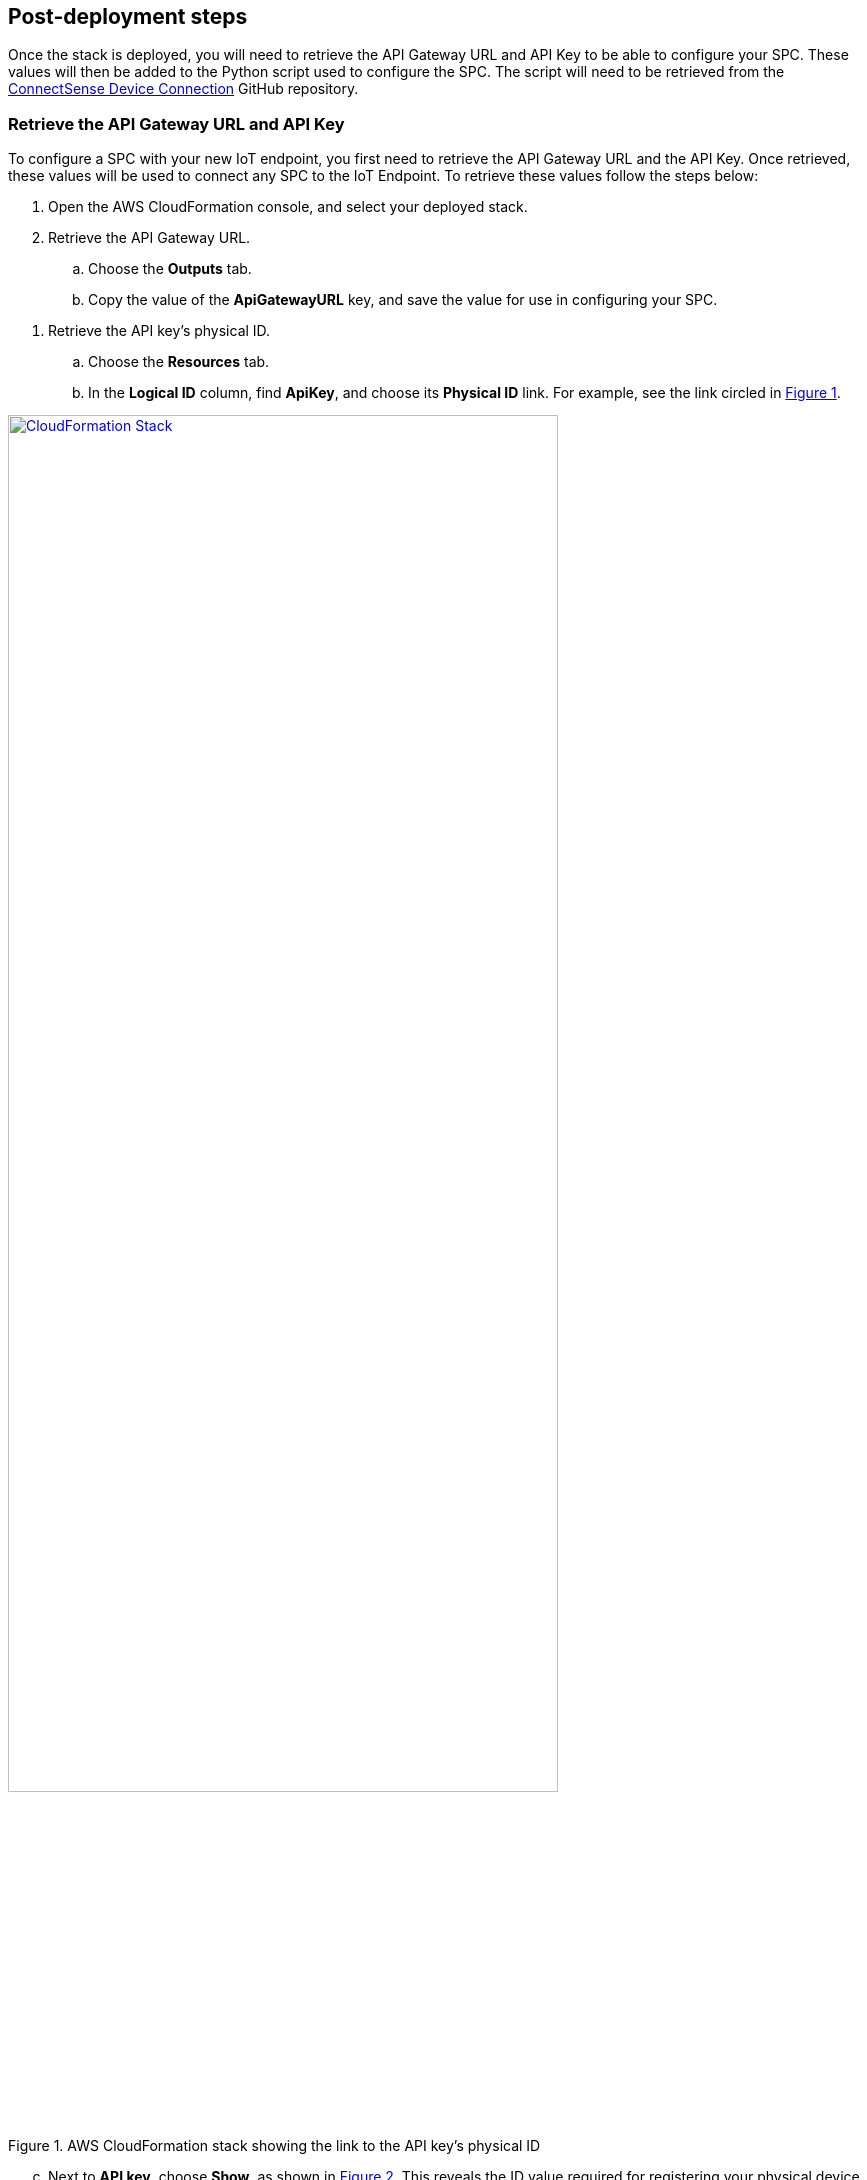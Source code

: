 //TODO Marcia to add "start" notes to adjust numbering throughout.

:xrefstyle: short
== Post-deployment steps

Once the stack is deployed, you will need to retrieve the API Gateway URL and API Key to be able to configure your SPC. These values will then be added to the Python script used to configure the SPC. The script will need to be retrieved from the https://github.com/connectsense/quickstart-devkit-device-connection[ConnectSense Device Connection] GitHub repository.

=== Retrieve the API Gateway URL and API Key

To configure a SPC with your new IoT endpoint, you first need to retrieve the API Gateway URL and the API Key. Once retrieved, these values will be used to connect any SPC to the IoT Endpoint. 
To retrieve these values follow the steps below:
//TODO Done | Dylan, What context could we provide here? For example, what new endpoint are we talking about? And couldn't we have more than one device? What will we have accomplished at the end of this set of steps, and why are we doing it?

. Open the AWS CloudFormation console, and select your deployed stack. 

. Retrieve the API Gateway URL.
.. Choose the *Outputs* tab.
.. Copy the value of the *ApiGatewayURL* key, and save the value for use in configuring your SPC.

//TODO Done above | Dylan, Why are we retrieving this URL? Are we supposed to paste it somewhere?

. Retrieve the API key's physical ID.
.. Choose the *Resources* tab.
.. In the *Logical ID* column, find *ApiKey*, and choose its *Physical ID* link. For example, see the link circled in <<api-key-id>>.

[#api-key-id]
.AWS CloudFormation stack showing the link to the API key's physical ID
[link=images/cloudformation-stack.png]
image::../images/cloudformation-stack.png[CloudFormation Stack, 80%]

[start=3]
.. Next to *API key*, choose *Show*, as shown in <<api-key>>. This reveals the ID value required for registering your physical device. Save this value for use in configuring your SPC.

//TODO Done above | Dylan, After we reveal this value, are we supposed to click it? Or copy and paste it somewhere, or otherwise do something with it?

[#api-key]
.API Gateway, API key
[link=images/cloudformation-apikey.png]
image::../images/cloudformation-apikey.png[CloudFormation API key, 60%]

=== Configure the SPC with your new IoT endpoint

NOTE: The python script used for configuring your Smart Power Cord for AWS is maintained, and hosted by Connect Sense in their GitHub repository. 
It is therefore required that you navigate to their repository to retrieve the script.

To configure the SPC to connect to the AWS Cloud, download the https://github.com/connectsense/quickstart-devkit-device-connection[ConnectSense Device Connection repository^], which contains the python script to configure the SPC. You will need the *API Gateway URL* and the *API Key* retrieved above. Follow the steps in the ConnectSense Device Connection repository to configure your SPC.


//TODO Done - added a note | Dylan, What's the relationship between that DevKit repo and the Quick Start repo? We may need a bit of description here in this step, above, and maybe some description at the top of the section to help people understand this before they jump in on the steps.

=== Create an Amazon QuickSight dashboard

Amazon Quicksight can be utilized to create a dashboard to visualize the metrics from the connected SPC's. The steps below demonstrate setting up a dashboard for visualizing the watts used by the connected SPC over time.
//TODO Done | Dylan, What context would be helpful to set here for first timers? Remind us at a high level what we'll accomplish in this section and why we're doing it. Is this procedure below just an example? What else might people want to know or do to set up a dashboard?

If you are required to grant Quicksight access to AWS IoT Analytics, follow the steps in the https://docs.aws.amazon.com/iotanalytics/latest/userguide/data-visualization.html#visualization-quicksight[AWS IoT Analytics Data Visualization^] guide.

.    	From the AWS Management Console, open the QuickSight console.
.    	Choose *New Analysis*, *New DataSet*, *AWS IoT Analytics*.
.    	Select the AWS IoT Analytics dataset created by your stack named `ConnectSenseQuickstartDataset`.
.    	Choose *Create data source*, *Visualize*.
.    	In the *Visual types* panel, choose *Line Chart*.
.    	Choose *Field wells* at the top to expand the panel of field wells, as shown in <<field-wells>>.

//TODO Done - this requires some familiarity with QuickSight | Dylan, What are "field wells"?

//TODO Done - fixed | Dylan, Should this screen shot below show the "(MINUTE)" and "(Median)" already? We haven't told people to choose the aggregates yet. If these don't show yet, please replace this screen shot. If they do show already, do we still need to say, below, to choose "MINUTE"?

[#field-wells]
.Field wells
[link=images/quicksight-field-wells-activation.png]
image::../images/quicksight-field-wells-activation.png[QuickSight Field Wells Activation]

[start=7]
. From the *Fields list*, drag the *datetime* label into the *X axis* field well. Choose the down arrow next to `datetime (MINUTE)`, and for aggregate, choose *minute*.
. From the *Fields list*, drag the *watts* label into the *Value* field well. Choose the down arrow next to `watts (Median)`, and for aggregate, choose *average*.
.	From the *Fields list*, drag the *thing_name* label into the *Color* field well.

//TODO Done - drag | Dylan, Do we drag labels from the Fields list or from the field-wells labels shown along the top?

//TODO Done - they are correct as is |  Dylan, in the UI, are the labels "minutes" and "average" uppercase or lowercase?

Your field wells now look something like <<field-wells-units>>.

//TODO Done - no, this is correct | Dylan, Should the y-axis below be labeled "watts (Average)" instead of "watts (Median)" since we chose "average" in the previous step?

[#field-wells-units]
.Field wells with units
[link=images/quicksight-field-wells.png]
image::../images/quicksight-field-wells.png[QuickSight field wells]

You now see the watts plotted something like <<quicksight-data-viz>>:

[#quicksight-data-viz]
.QuickSight data visualization
[link=images/quicksight-data-visualization.png]
image::../images/quicksight-data-visualization.png[QuickSight data visualization]

//TODO Done - no, that was actuallyfor deployment and not testing. Not needed in this case | Dylan, The current readme file (https://github.com/aws-quickstart/quickstart-grid-connect-connectsense) has a section on testing. Should we include something on testing too?